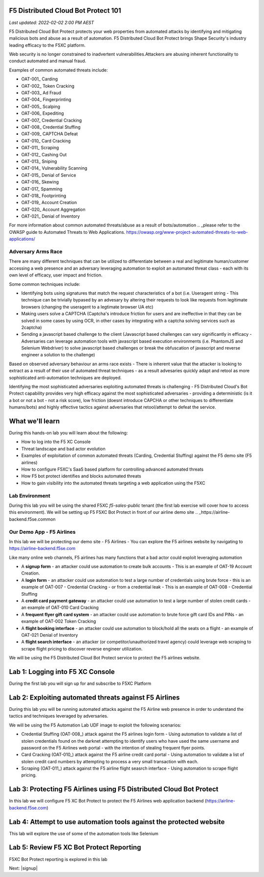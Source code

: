 F5 Distributed Cloud Bot Protect 101
====================================

`Last updated: 2022-02-02 2:00 PM AEST`

F5 Distributed Cloud Bot Protect protects your web properties from automated attacks by identifying and mitigating malicious bots and abuse as a result of automation. F5 Distributed Cloud Bot Protect brings Shape Security's industry leading efficacy to the F5XC platform.

Web security is no longer constrained to inadvertent vulnerabilities.​
​
Attackers are abusing inherent functionality to conduct automated and manual fraud.

Examples of common automated threats include:

- OAT-001_ Carding
- OAT-002_ Token Cracking
- OAT-003_ Ad Fraud
- OAT-004_ Fingerprinting
- OAT-005_ Scalping
- OAT-006_ Expediting
- OAT-007_ Credential Cracking
- OAT-008_ Credential Stuffing
- OAT-009_ CAPTCHA Defeat
- OAT-010_ Card Cracking
- OAT-011_ Scraping
- OAT-012_ Cashing Out
- OAT-013_ Sniping
- OAT-014_ Vulnerability Scanning
- OAT-015_ Denial of Service
- OAT-016_ Skewing
- OAT-017_ Spamming
- OAT-018_ Footprinting
- OAT-019_ Account Creation
- OAT-020_ Account Aggregation
- OAT-021_ Denial of Inventory

For more information about common automated threats/abuse as a result of bots/automation .. _please refer to the OWASP guide to Automated Threats to Web Applications. https://owasp.org/www-project-automated-threats-to-web-applications/

Adversary Arms Race
------------------

There are many different techniques that can be utilized to differentiate between a real and legitimate human/customer accessing a web presence and an adversary leveraging automation to exploit an automated threat class - each with its own level of efficacy, user impact and friction.

Some common techniques include:

- Identifying bots using signatures that match the request characteristics of a bot (i.e. Useragent string - This technique can be trivially bypased by an advesary by altering their requests to look like requests from legitimate browsers (changing the useragent to a legtimate browser UA etc)
- Making users solve a CAPTCHA (Captcha's introduce friction for users and are ineffective in that they can be solved in some cases by using OCR, in other cases by integrating with a captcha solving services such as 2captcha)
- Sending a javascript based challenge to the client (Javascript based challenges can vary significantly in efficacy - Adversaries can leverage automation tools with javascript based execution environments (i.e. PhantomJS and Selenium Webdriver) to solve javascript based challenges or break the obfuscation of javascript and reverse engineer a solution to the challenge)

Based on observed adversary behaviour an arms race exists - There is inherent value that the attacker is looking to extract as a result of their use of automated threat techniques - as a result advesaries quickly adapt and retool as more sophisticated anti-automation techniques are deployed. 

Identifying the most sophisticated adversaries exploiting automated threats is challenging -  F5 Distributed Cloud's Bot Protect capability provides very high efficacy against the most sophisticated adversaries - providing a deterministic (is it a bot or not a bot - not a risk score), low friction (doesnt introduce CAPCHA or other techniques to differentiate humans/bots) and highly effective tactics against adversaries that retool/attempt to defeat the service.

What we'll learn
================


During this hands-on lab you will learn about the following: 

- How to log into the F5 XC Console
- Threat landscape and bad actor evolution
- Examples of exploitation of common automated threats (Carding, Credential Stuffing) against the F5 demo site (F5 airlines)
- How to configure F5XC's SaaS based platform for controlling advanced automated threats
- How F5 bot protect identifies and blocks automated threats
- How to gain visibility into the automated threats targeting a web application using the F5XC 

Lab Environment
---------------

During this lab you will be using the shared F5XC `f5-sales-public` tenant (the first lab exercise will 
cover how to access this environment). We will be setting up F5 F5XC Bot Protect in front of our airline demo site .. _https://airline-backend.f5se.common

Our Demo App - F5 Airlines
--------------------------

In this lab we will be protecting our demo site - F5 Airlines - You can explore the F5 airlines website by navigating to https://airline-backend.f5se.com

Like many online web channels, F5  airlines has many functions that a bad actor could exploit leveraging automation

- A **signup form** - an attacker could use automation to create bulk accounts - This is an example of OAT-19 Account Creation. 



- A **login form** - an attacker could use automation to test a large number of credentials using brute force - this is an example of OAT-007 - Credential Cracking - or from a credential leak - This is an example of OAT-008 - Credential Stuffing
- A **credit card payment gateway** - an attacker could use automation to test a large number of stolen credit cards - an example of OAT-010 Card Cracking
- A **frequent flyer gift card system** - an attacker could use automation to brute force gift card IDs and PINs - an example of OAT-002 Token Cracking
- A **flight booking interface** - an attacker could use automation to block/hold all the seats on a flight - an example of OAT-021 Denial of Inventory
- A **flight search interface** - an attacker (or competitor/unauthorized travel agency) could leverage web scraping to scrape flight pricing to discover reverse engineer utilization.

We will be using the F5 Distributed Cloud Bot Protect service to protect the F5 airlines website.

Lab 1: Logging into F5 XC Console
=================================

During the first lab you will sign up for and subscribe to F5XC Platform

Lab 2: Exploiting automated threats against F5 Airlines
=======================================================

During this lab you will be running automated attacks against the F5 Airline web presence in order to understand the tactics and techniques leveraged by adversaries.

We will be using the F5 Automation Lab UDF image to exploit the following scenarios:

- Credential Stuffing (OAT-008_) attack against the F5 airlines login form - Using automation to validate a list of stolen credentials found on the darknet attempting to identify users who have used the same username and password on the F5 Airlines web portal - with the intention of stealing frequent flyer points.
- Card Cracking (OAT-010_) attack against the F5 airline credit card portal - Using automation to validate a list of stolen credit card numbers by attempting to process a very small transaction with each.
- Scraping (OAT-011_) attack against the F5 airline flight seasrch interface - Using automation to scrape flight pricing.

Lab 3: Protecting F5 Airlines using F5 Distributed Cloud Bot Protect 
====================================================================

In this lab we will configure F5 XC Bot Protect to protect the F5 Airlines web application backend (https://airline-backend.f5se.com)

Lab 4: Attempt to use automation tools against the protected website
===================================================================

This lab will explore the use of some of the automation tools like Selenium

Lab 5: Review F5 XC Bot Protect Reporting
=========================================

F5XC Bot Protect reporting is explored in this lab

Next: |signup|

.. |signup| raw:: html

            <a href="https://github.com/f5devcentral/f5-waap/blob/main/step-1-signup-deploy/voltConsole.rst" target="_blank">Lab 1: Sign Up for F5XC Platform</a>
